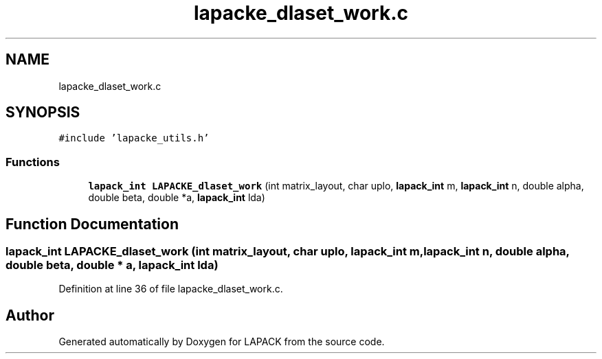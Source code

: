 .TH "lapacke_dlaset_work.c" 3 "Tue Nov 14 2017" "Version 3.8.0" "LAPACK" \" -*- nroff -*-
.ad l
.nh
.SH NAME
lapacke_dlaset_work.c
.SH SYNOPSIS
.br
.PP
\fC#include 'lapacke_utils\&.h'\fP
.br

.SS "Functions"

.in +1c
.ti -1c
.RI "\fBlapack_int\fP \fBLAPACKE_dlaset_work\fP (int matrix_layout, char uplo, \fBlapack_int\fP m, \fBlapack_int\fP n, double alpha, double beta, double *a, \fBlapack_int\fP lda)"
.br
.in -1c
.SH "Function Documentation"
.PP 
.SS "\fBlapack_int\fP LAPACKE_dlaset_work (int matrix_layout, char uplo, \fBlapack_int\fP m, \fBlapack_int\fP n, double alpha, double beta, double * a, \fBlapack_int\fP lda)"

.PP
Definition at line 36 of file lapacke_dlaset_work\&.c\&.
.SH "Author"
.PP 
Generated automatically by Doxygen for LAPACK from the source code\&.
